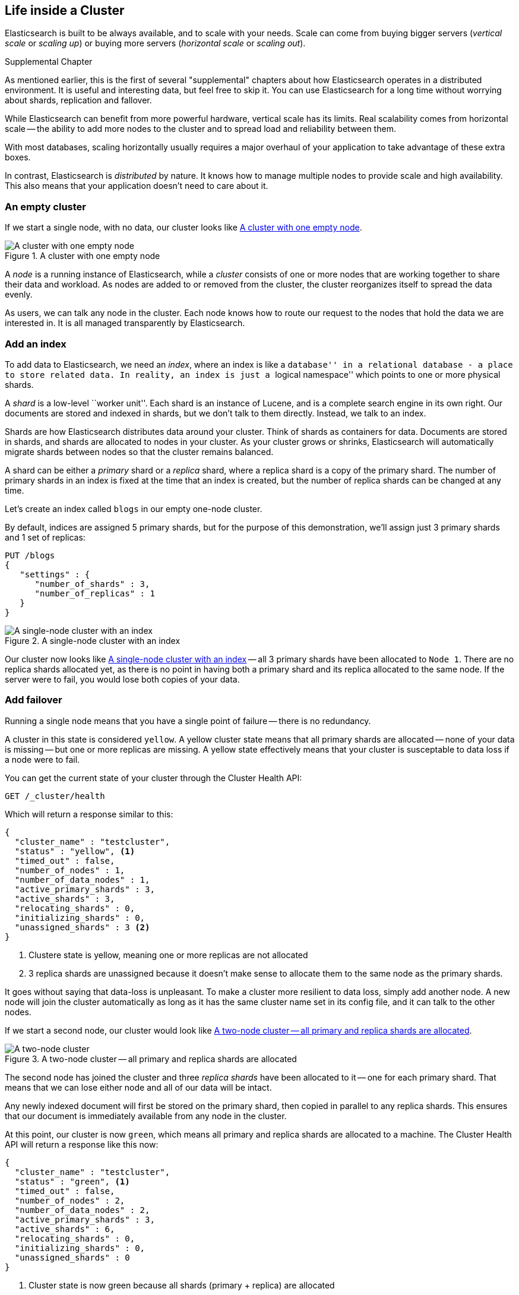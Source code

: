 [[distributed-cluster]]
== Life inside a Cluster

Elasticsearch is built to be always available, and to scale with your needs.
Scale can come from buying bigger servers (_vertical scale_ or _scaling up_)
or buying more servers (_horizontal scale_ or _scaling out_).

.Supplemental Chapter
****
As mentioned earlier, this is the first of several "supplemental" chapters about
how Elasticsearch operates in a distributed environment.  It is useful and
interesting data, but feel free to skip it.  You can use Elasticsearch for
a long time without worrying about shards, replication and fallover.
****

While Elasticsearch can benefit from more powerful hardware, vertical
scale has its limits. Real scalability comes from horizontal scale
-- the ability to add more nodes to the cluster and to spread
load and reliability between them.

With most databases, scaling horizontally
usually requires a major overhaul of your application to take advantage
of these extra boxes.

In contrast, Elasticsearch is _distributed_ by nature. It knows how to
manage multiple nodes to provide scale and high availability.  This
also means that your application doesn't need to care about it.

=== An empty cluster

If we start a single node, with no data, our cluster looks like <<img-cluster>>.

[[img-cluster]]
.A cluster with one empty node
image::images/cluster.svg["A cluster with one empty node"]

A _node_ is a running instance of Elasticsearch, while a _cluster_ consists of
one or more nodes that are working together to share their data and workload.
As nodes are added to or removed from the cluster, the cluster reorganizes
itself to spread the data evenly.

As users, we can talk any node in the cluster. Each node knows how to route
our request to the nodes that hold the data we are interested in. It is all
managed transparently by Elasticsearch.

=== Add an index

To add data to Elasticsearch, we need an _index_, where
an index is like a ``database'' in a relational database - a place
to store related data.  In reality, an index is just a ``logical namespace''
which points to one or more physical shards.

A _shard_ is a low-level ``worker unit''. Each shard is an instance of Lucene,
and is a complete search engine in its own right. Our documents are
stored and indexed in shards, but we don't talk to them directly.  Instead,
we talk to an index.

Shards are how Elasticsearch distributes data around your cluster. Think of
shards as containers for data. Documents are stored in shards, and shards are
allocated to nodes in your cluster. As your cluster grows or shrinks,
Elasticsearch will automatically migrate shards between nodes so that the
cluster remains balanced.

A shard can be either a _primary_ shard or a _replica_ shard, where a replica
shard is a copy of the primary shard. The number of primary shards in an index
is fixed at the time that an index is created, but the number of replica
shards can be changed at any time.

Let's create an index called `blogs` in our empty one-node cluster.

By default, indices are assigned 5 primary shards, but for the purpose of this
demonstration, we'll assign just 3 primary shards and 1 set of replicas:

[source,js]
--------------------------------------------------
PUT /blogs
{
   "settings" : {
      "number_of_shards" : 3,
      "number_of_replicas" : 1
   }
}
--------------------------------------------------


[[cluster-one-node]]
.A single-node cluster with an index
image::images/cluster_node1.svg["A single-node cluster with an index"]

Our cluster now looks like <<cluster-one-node>> -- all 3 primary shards have
been allocated to `Node 1`. There are no replica shards allocated yet, as
there is no point in having both a primary shard and its replica allocated
to the same node.  If the server were to fail, you would lose both copies
of your data.

=== Add failover

Running a single node means that you have a single point of failure -- there
is no redundancy.

A cluster in this state is considered `yellow`.  A yellow cluster state means
that all primary shards are allocated -- none of your data is missing --
but one or more replicas are missing.  A yellow state effectively means that
your cluster is susceptable to data loss if a node were to fail.

You can get the current state of your cluster through the Cluster Health API:

[source,js]
--------------------------------------------------
GET /_cluster/health
--------------------------------------------------

Which will return a response similar to this:

[source,js]
--------------------------------------------------
{
  "cluster_name" : "testcluster",
  "status" : "yellow", <1>
  "timed_out" : false,
  "number_of_nodes" : 1,
  "number_of_data_nodes" : 1,
  "active_primary_shards" : 3,
  "active_shards" : 3,
  "relocating_shards" : 0,
  "initializing_shards" : 0,
  "unassigned_shards" : 3 <2>
}
--------------------------------------------------
<1> Clustere state is yellow, meaning one or more replicas are not allocated
<2> 3 replica shards are unassigned because it doesn't make sense to allocate
them to the same node as the primary shards.

It goes without saying that data-loss is unpleasant.  To make a cluster
more resilient to data loss, simply add another node. A new node will join the
cluster automatically as long as it has the same
cluster name set in its config file, and it can talk to the other nodes.

If we start a second node, our cluster would look like <<cluster-two-nodes>>.

[[cluster-two-nodes]]
.A two-node cluster -- all primary and replica shards are allocated
image::images/cluster_node1_node2.svg["A two-node cluster"]

The second node has joined the cluster and three _replica shards_ have been
allocated to it -- one for each primary shard.  That means that we can lose
either node and all of our data will be intact.

Any newly indexed document will first be stored on the primary shard,
then copied in parallel to any replica shards. This ensures that our
document is immediately available from any node in the cluster.

At this point, our cluster is now `green`, which means all primary and replica
shards are allocated to a machine.  The Cluster Health API will return a
response like this now:

[source,js]
--------------------------------------------------
{
  "cluster_name" : "testcluster",
  "status" : "green", <1>
  "timed_out" : false,
  "number_of_nodes" : 2,
  "number_of_data_nodes" : 2,
  "active_primary_shards" : 3,
  "active_shards" : 6,
  "relocating_shards" : 0,
  "initializing_shards" : 0,
  "unassigned_shards" : 0
}
--------------------------------------------------
<1> Cluster state is now green because all shards (primary + replica) are
allocated

=== Scale horizontally

Now our cluster is _always available_, but what about scaling as the demand
for our application grows? If we start a third node, our cluster reorganizes
itself to look like <<cluster-three-nodes>>.

[[cluster-three-nodes]]
.A three-node cluster -- shards have been reallocated to spread the load
image::images/cluster_node1_node2_node3.svg["A three-node cluster"]

One shard each from `Node 1` and `Node 2` have moved to the new
`Node 3` --  we now have two shards per node, instead of three.
This means that the hardware resources (CPU, RAM, I/O) of each node
are being shared between fewer shards, allowing each shard to perform
better.

A shard is a fully fledged search engine in its own right, and is
capable of using all of the resources of a single node.  With our
total of 6 shards (3 primaries and 3 replicas) our index can span
a maximum of 6 nodes, each with just one shard that has the
full resources of the server at its disposal.

==== Then scale some more

But what if we want to scale our search to more than 6 nodes?

The number of primary shards is fixed at the moment an index is created.
Effectively, that number defines the limit of the total amount of data that
can be stored in the index.  (The actual limit depends on your data, your
hardware and your use case).

However, searches or document retrieval can be handled by a primary _or_
a replica shard, so the more copies of data that have, the more
search throughput we can handle.

We can change the number of replica shards dynamically, on a live cluster,
allowing us to scale up or down as demand requires.

Let's increase the number of replicas from the default of `1` to `2`:

[source,js]
--------------------------------------------------
PUT /blogs/_settings
{
   "index" : {
      "number_of_replicas" : 2
   }
}
--------------------------------------------------


[[cluster-three-nodes-two-replicas]]
.Increasing the `number_of_replicas` to 2
image::images/cluster_node1_node2_node3_replicas_2.svg["A three-node cluster with two replica shards"]

As can be seen in <<cluster-three-nodes-two-replicas>>, the `blogs` index
now has 9 shards: 3 primaries and 6 replicas.
Running a 9-node cluster would now allow us to handle 50% more search requests
than a 6-node cluster.

Of course, just having more replica shards on the same number of nodes doesn't
increase our performance, but it does mean that we have more redundancy.
We can now afford to lose two nodes without losing any data.

=== Coping with failure

We've said that Elasticsearch can cope when nodes fail, so let's go
ahead and try it out. If we kill the first node our cluster looks like
<<cluster-post-kill>>.

[[cluster-post-kill]]
.Cluster after killing one node
image::images/cluster_node2_node3.svg["The cluster after killing one node"]

Replica shards on `Node 2` and `Node 3` have been promoted instantly to
primary shards in order to replace the two primaries that were lost with
`Node 1`. The first thing Elasticsearch will do is promote replicas to primary.
Primary shards are the "authority" source of data in Elasticsearch, so a
primary must always be present.


We still have all 3 primary shards, but we are now running with
one replica of each primary instead of with two.
Were we to kill `Node 2`, then our application could still keep running without
data loss because `Node 3` contains a copy of every shard.

Also, `Node 2` has been promoted to the _master node_.  Any node can serve
this role.  A master node is just an ordinary node that has been elected
by the cluster to manage cluster-level changes, such as adding or
removing nodes, or creating or deleting an index.
However, it does not need to be involved in document level changes or searches,
which means that the master node will not become a bottleneck as traffic
increases.
